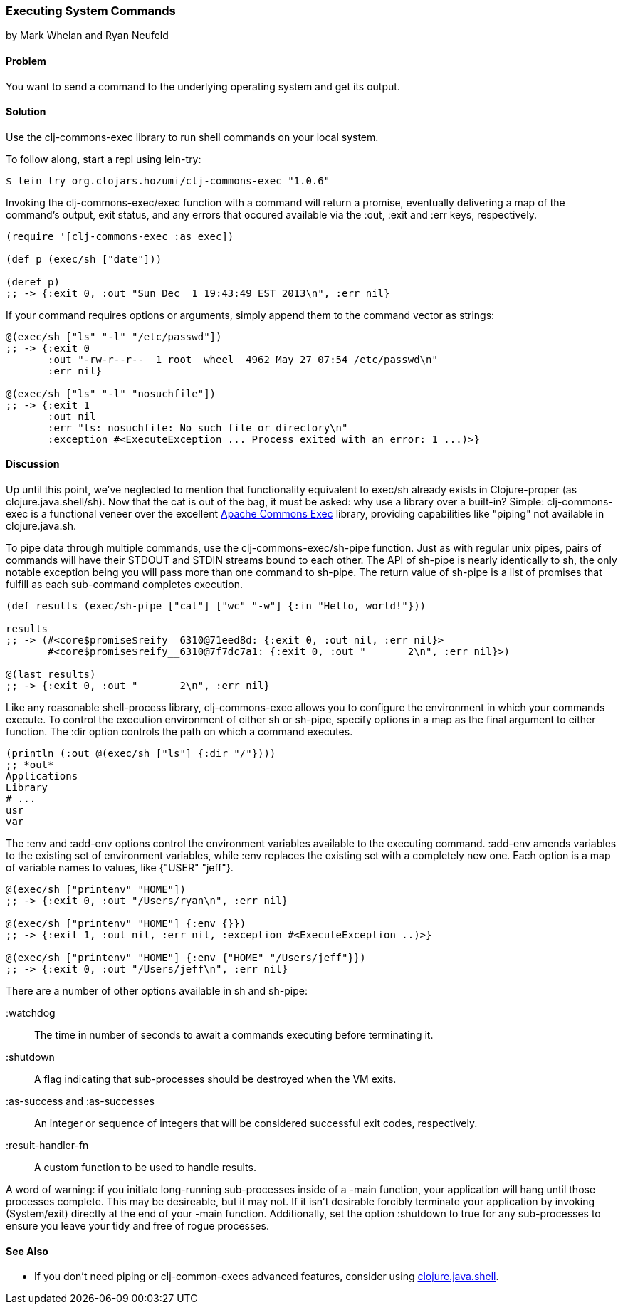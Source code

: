 === Executing System Commands
[role="byline"]
by Mark Whelan and Ryan Neufeld

==== Problem

You want to send a command to the underlying operating system and get
its output.

==== Solution

Use the clj-commons-exec library to run shell commands on your local
system.

To follow along, start a repl using lein-try:

[source,console]
----
$ lein try org.clojars.hozumi/clj-commons-exec "1.0.6"
----

Invoking the +clj-commons-exec/exec+ function with a command will
return a promise, eventually delivering a map of the command's output,
exit status, and any errors that occured available via the :out, :exit
and :err keys, respectively.

[source,clojure]
----
(require '[clj-commons-exec :as exec])

(def p (exec/sh ["date"]))

(deref p)
;; -> {:exit 0, :out "Sun Dec  1 19:43:49 EST 2013\n", :err nil}
----

If your command requires options or arguments, simply append them to
the command vector as strings:

[source,clojure]
----
@(exec/sh ["ls" "-l" "/etc/passwd"])
;; -> {:exit 0
       :out "-rw-r--r--  1 root  wheel  4962 May 27 07:54 /etc/passwd\n"
       :err nil}

@(exec/sh ["ls" "-l" "nosuchfile"])
;; -> {:exit 1
       :out nil
       :err "ls: nosuchfile: No such file or directory\n"
       :exception #<ExecuteException ... Process exited with an error: 1 ...)>}
----

==== Discussion

Up until this point, we've neglected to mention that functionality
equivalent to +exec/sh+ already exists in Clojure-proper (as
+clojure.java.shell/sh+). Now that the cat is out of the bag, it must
be asked: why use a library over a built-in? Simple: clj-commons-exec
is a functional veneer over the excellent
http://commons.apache.org/proper/commons-exec/[Apache Commons Exec]
library, providing capabilities like "piping" not available in
+clojure.java.sh+.

To pipe data through multiple commands, use the
+clj-commons-exec/sh-pipe+ function. Just as with regular unix pipes,
pairs of commands will have their STDOUT and STDIN streams bound to
each other. The API of +sh-pipe+ is nearly identically to +sh+, the
only notable exception being you will pass more than one command to
+sh-pipe+. The return value of +sh-pipe+ is a list of promises that
fulfill as each sub-command completes execution.

[source,clojure]
----
(def results (exec/sh-pipe ["cat"] ["wc" "-w"] {:in "Hello, world!"}))

results
;; -> (#<core$promise$reify__6310@71eed8d: {:exit 0, :out nil, :err nil}>
       #<core$promise$reify__6310@7f7dc7a1: {:exit 0, :out "       2\n", :err nil}>)

@(last results)
;; -> {:exit 0, :out "       2\n", :err nil}
----

Like any reasonable shell-process library, clj-commons-exec allows you
to configure the environment in which your commands execute. To
control the execution environment of either +sh+ or +sh-pipe+, specify
options in a map as the final argument to either function. The +:dir+
option controls the path on which a command executes.

[source,clojure]
----
(println (:out @(exec/sh ["ls"] {:dir "/"})))
;; *out*
Applications
Library
# ...
usr
var
----

The +:env+ and +:add-env+ options control the environment variables
available to the executing command. +:add-env+ amends variables to the
existing set of environment variables, while +:env+ replaces the
existing set with a completely new one. Each option is a map of
variable names to values, like +{"USER" "jeff"}+.

[source,clojure]
----
@(exec/sh ["printenv" "HOME"])
;; -> {:exit 0, :out "/Users/ryan\n", :err nil}

@(exec/sh ["printenv" "HOME"] {:env {}})
;; -> {:exit 1, :out nil, :err nil, :exception #<ExecuteException ..)>}

@(exec/sh ["printenv" "HOME"] {:env {"HOME" "/Users/jeff"}})
;; -> {:exit 0, :out "/Users/jeff\n", :err nil}
----

There are a number of other options available in +sh+ and +sh-pipe+:

+:watchdog+::
  The time in number of seconds to await a commands executing before terminating it.
+:shutdown+::
  A flag indicating that sub-processes should be destroyed when the VM exits.
+:as-success+ and +:as-successes+::
  An integer or sequence of integers that will be considered successful exit codes, respectively.
+:result-handler-fn+::
  A custom function to be used to handle results.

A word of warning: if you initiate long-running sub-processes inside
of a +-main+ function, your application will hang until those
processes complete. This may be desireable, but it may not. If it
isn't desirable forcibly terminate your application by invoking
+(System/exit)+ directly at the end of your +-main+ function.
Additionally, set the option +:shutdown+ to +true+ for any
sub-processes to ensure you leave your tidy and free of rogue
processes.

==== See Also

* If you don't need piping or clj-common-execs advanced features,
  consider using
  http://richhickey.github.io/clojure/clojure.java.shell-api.html[clojure.java.shell].
